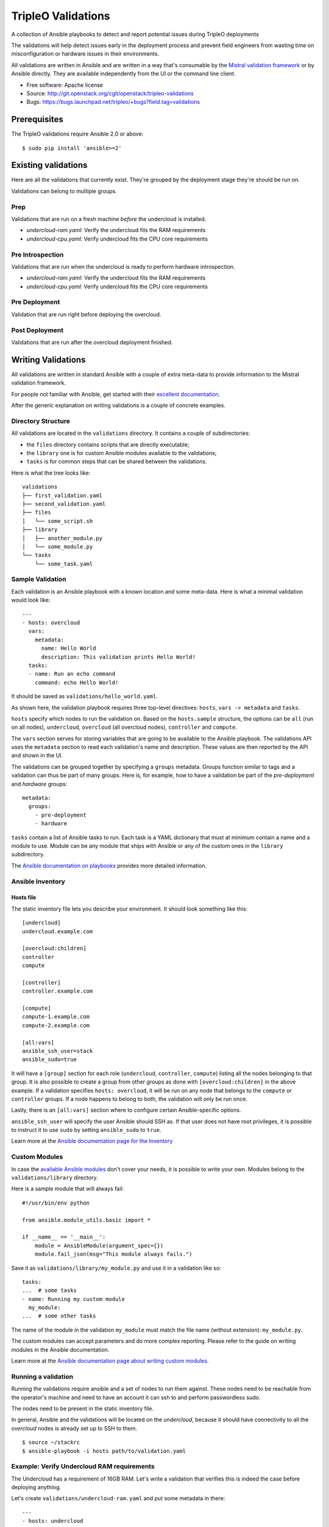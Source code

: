 TripleO Validations
===================

A collection of Ansible playbooks to detect and report potential issues during TripleO deployments

The validations will help detect issues early in the deployment process and
prevent field engineers from wasting time on misconfiguration or hardware
issues in their environments.

All validations are written in Ansible and are written in a way that's
consumable by the `Mistral validation framework
<https://review.openstack.org/#/c/255792/>`_ or by Ansible directly. They are
available independently from the UI or the command line client.

* Free software: Apache license
* Source: http://git.openstack.org/cgit/openstack/tripleo-validations
* Bugs: https://bugs.launchpad.net/tripleo/+bugs?field.tag=validations

Prerequisites
-------------

The TripleO validations require Ansible 2.0 or above::

    $ sudo pip install 'ansible>=2'

Existing validations
--------------------

Here are all the validations that currently exist. They're grouped by
the deployment stage they're should be run on.

Validations can belong to multiple groups.

Prep
~~~~

Validations that are run on a fresh machine *before* the undercloud is
installed.

- `undercloud-ram.yaml`: Verify the undercloud fits the RAM requirements
- `undercloud-cpu.yaml`: Verify undercloud fits the CPU core requirements

Pre Introspection
~~~~~~~~~~~~~~~~~

Validations that are run when the undercloud is ready to perform hardware
introspection.

- `undercloud-ram.yaml`: Verify the undercloud fits the RAM requirements
- `undercloud-cpu.yaml`: Verify undercloud fits the CPU core requirements

Pre Deployment
~~~~~~~~~~~~~~

Validation that are run right before deploying the overcloud.

Post Deployment
~~~~~~~~~~~~~~~

Validations that are run after the overcloud deployment finished.


Writing Validations
-------------------

All validations are written in standard Ansible with a couple of extra
meta-data to provide information to the Mistral validation framework.

For people not familiar with Ansible, get started with their `excellent
documentation <http://docs.ansible.com/ansible/>`_.

After the generic explanation on writing validations is a couple of concrete
examples.

Directory Structure
~~~~~~~~~~~~~~~~~~~

All validations are located in the ``validations`` directory. It
contains a couple of subdirectories:

- the ``files`` directory contains scripts that are directly executable;
- the ``library`` one is for custom Ansible modules available to the
  validations;
- ``tasks`` is for common steps that can be shared between the validations.

Here is what the tree looks like::

    validations
    ├── first_validation.yaml
    ├── second_validation.yaml
    ├── files
    │   └── some_script.sh
    ├── library
    │   ├── another_module.py
    │   └── some_module.py
    └── tasks
        └── some_task.yaml

Sample Validation
~~~~~~~~~~~~~~~~~

Each validation is an Ansible playbook with a known location and some
meta-data. Here is what a minimal validation would look like::

    ---
    - hosts: overcloud
      vars:
        metadata:
          name: Hello World
          description: This validation prints Hello World!
      tasks:
      - name: Run an echo command
        command: echo Hello World!

It should be saved as ``validations/hello_world.yaml``.

As shown here, the validation playbook requires three top-level directives:
``hosts``, ``vars -> metadata`` and ``tasks``.

``hosts`` specify which nodes to run the validation on. Based on the
``hosts.sample`` structure, the options can be ``all`` (run on all nodes),
``undercloud``, ``overcloud`` (all overcloud nodes), ``controller`` and
``compute``.

The ``vars`` section serves for storing variables that are going to be
available to the Ansible playbook. The validations API uses the ``metadata``
section to read each validation's name and description. These values are then
reported by the API and shown in the UI.

The validations can be grouped together by specifying a ``groups`` metadata.
Groups function similar to tags and a validation can thus be part of many
groups.  Here is, for example, how to have a validation be part of the
`pre-deployment` and `hardware` groups::

    metadata:
      groups:
        - pre-deployment
        - hardware

``tasks`` contain a list of Ansible tasks to run. Each task is a YAML
dictionary that must at minimum contain a name and a module to use.
Module can be any module that ships with Ansible or any of the custom
ones in the ``library`` subdirectory.

The `Ansible documentation on playbooks
<http://docs.ansible.com/ansible/playbooks.html>`__ provides more detailed
information.

Ansible Inventory
~~~~~~~~~~~~~~~~~

Hosts file
++++++++++

The static inventory file lets you describe your environment. It should look
something like this::

    [undercloud]
    undercloud.example.com

    [overcloud:children]
    controller
    compute

    [controller]
    controller.example.com

    [compute]
    compute-1.example.com
    compute-2.example.com

    [all:vars]
    ansible_ssh_user=stack
    ansible_sudo=true

It will have a ``[group]`` section for each role (``undercloud``,
``controller``, ``compute``) listing all the nodes belonging to that group. It
is also possible to create a group from other groups as done with
``[overcloud:children]`` in the above example. If a validation specifies
``hosts: overcloud``, it will be run on any node that belongs to the
``compute`` or ``controller`` groups. If a node happens to belong to both, the
validation will only be run once.

Lastly, there is an ``[all:vars]`` section where to configure certain
Ansible-specific options.

``ansible_ssh_user`` will specify the user Ansible should SSH as. If that user
does not have root privileges, it is possible to instruct it to use ``sudo`` by
setting ``ansible_sudo`` to ``true``.

Learn more at the `Ansible documentation page for the Inventory
<http://docs.ansible.com/ansible/intro_inventory.html>`__

Custom Modules
~~~~~~~~~~~~~~

In case the `available Ansible modules
<http://docs.ansible.com/ansible/modules_by_category.html>`__ don't cover your
needs, it is possible to write your own. Modules belong to the
``validations/library`` directory.

Here is a sample module that will always fail::

    #!/usr/bin/env python

    from ansible.module_utils.basic import *

    if __name__ == '__main__':
        module = AnsibleModule(argument_spec={})
        module.fail_json(msg="This module always fails.")

Save it as ``validations/library/my_module.py`` and use it in a validation like
so::

    tasks:
    ...  # some tasks
    - name: Running my custom module
      my_module:
    ...  # some other tasks

The name of the module in the validation ``my_module`` must match the file name
(without extension): ``my_module.py``.

The custom modules can accept parameters and do more complex reporting.  Please
refer to the guide on writing modules in the Ansible documentation.

Learn more at the `Ansible documentation page about writing custom modules
<http://docs.ansible.com/ansible/developing_modules.html>`__.

Running a validation
~~~~~~~~~~~~~~~~~~~~

Running the validations require ansible and a set of nodes to run them against.
These nodes need to be reachable from the operator's machine and need to have
an account it can ssh to and perform passwordless sudo.

The nodes need to be present in the static inventory file.

In general, Ansible and the validations will be located on the *undercloud*,
because it should have connectivity to all the *overcloud* nodes is already set
up to SSH to them.

::

    $ source ~/stackrc
    $ ansible-playbook -i hosts path/to/validation.yaml

Example: Verify Undercloud RAM requirements
~~~~~~~~~~~~~~~~~~~~~~~~~~~~~~~~~~~~~~~~~~~

The Undercloud has a requirement of 16GB RAM. Let's write a validation
that verifies this is indeed the case before deploying anything.

Let's create ``validations/undercloud-ram.yaml`` and put some metadata
in there::

    ---
    - hosts: undercloud
      vars:
        metadata:
          name: Minimum RAM required on the undercloud
          description: >
            Make sure the undercloud has enough RAM.
          groups:
            - prep
            - pre-introspection

The ``hosts`` key will tell which server should the validation run on. The
common values are ``undercloud``, ``overcloud`` (i.e. all overcloud nodes),
``controller`` and ``compute`` (i.e. just the controller or the compute nodes).

The ``name`` and ``description`` metadata will show up in the API and the
TripleO UI so make sure to put something meaningful there. The ``groups``
metadata applies a tag to the validation and allows to group them together in
order to perform group operations, such are running them all in one call.

Now let's add an Ansible task to test that it's all set up properly. Add
this under the same indentation as ``hosts`` and ``vars``::

      tasks:
      - name: Test Output
        debug: msg="Hello World!"

When running it, it should output something like this::

    $ ansible-playbook -i hosts validations/undercloud-ram.yaml

    PLAY [undercloud] *************************************************************

    GATHERING FACTS ***************************************************************
    ok: [localhost]

    TASK: [Test Output] ***********************************************************
    ok: [localhost] => {
        "msg": "Hello World!"
    }

    PLAY RECAP ********************************************************************
    localhost                  : ok=2    changed=0    unreachable=0    failed=0

Writing the full validation code is quite easy in this case because Ansible has
done all the hard work for us already. We can use the ``ansible_memtotal_mb``
fact to get the amount of RAM (in megabytes) the tested server currently has.
For other useful values, run ``ansible -i hosts undercloud -m setup``.

So, let's replace the hello world task with a real one::

      tasks:
      - name: Verify the RAM requirements
        fail: msg="The RAM on the undercloud node is {{ ansible_memtotal_mb }} MB, the minimal recommended value is 16 GB."
        failed_when: "({{ ansible_memtotal_mb }}) < 16000"

Running this, we see::

    TASK: [Verify the RAM requirements] *******************************************
    failed: [localhost] => {"failed": true, "failed_when_result": true}
    msg: The RAM on the undercloud node is 8778 MB, the minimal recommended value is 16 GB.

Because our Undercloud node really does not have enough RAM. Your mileage may
vary.

Either way, the validation works and reports the lack of RAM properly!

``failed_when`` is the real hero here: it evaluates an Ansible expression (e.g.
does the node have more than 16 GB of RAM) and fails when it's evaluated as
true.

The ``fail`` line right above it lets us print a custom error in case of
a failure. If the task succeeds (because we do have enough RAM), nothing will
be printed out.

Now, we're almost done, but there are a few things we can do to make this nicer
on everybody.

First, let's hoist the minimum RAM requirement into a variable. That way we'll
have one place where to change it if we need to and we'll be able to test the
validation better as well!

So, let's call the variable ``minimum_ram_gb`` and set it to ``16``. Do this in
the ``vars`` section::

      vars:
        metadata:
          name: ...
          description: ...
          groups: ...
        minimum_ram_gb: 16

Make sure it's on the same indentation level as ``metadata``.

Then, update ``failed_when`` like this::

    failed_when: "({{ ansible_memtotal_mb }}) < {{ minimum_ram_gb|int * 1024 }}"

And ``fail`` like so::

    fail: msg="The RAM on the undercloud node is {{ ansible_memtotal_mb }} MB, the minimal recommended value is {{ minimum_ram_gb|int * 1024 }} MB."

And re-run it again to be sure it's still working.

One benefit of using a variable instead of a hardcoded value is that we can now
change the value without editing the yaml file!

Let's do that to test both success and failure cases.

This should succeed but saying the RAM requirement is 1 GB::

    ansible-playbook -i hosts validations/undercloud-ram.yaml -e minimum_ram_gb=1

And this should fail by requiring much more RAM than is necessary::

    ansible-playbook -i hosts validations/undercloud-ram.yaml -e minimum_ram_gb=128

(the actual values may be different in your configuration -- just make sure one
is low enough and the other too high)

And that's it! The validation is now finished and you can start using it in
earnest.

For reference, here's the full validation::

    ---
    - hosts: undercloud
      vars:
        metadata:
          name: Minimum RAM required on the undercloud
          description: Make sure the undercloud has enough RAM.
          groups:
            - prep
            - pre-introspection
        minimum_ram_gb: 16
      tasks:
      - name: Verify the RAM requirements
        fail: msg="The RAM on the undercloud node is {{ ansible_memtotal_mb }} MB, the minimal recommended value is {{ minimum_ram_gb|int * 1024 }} MB."
        failed_when: "({{ ansible_memtotal_mb }}) < {{ minimum_ram_gb|int * 1024 }}"
